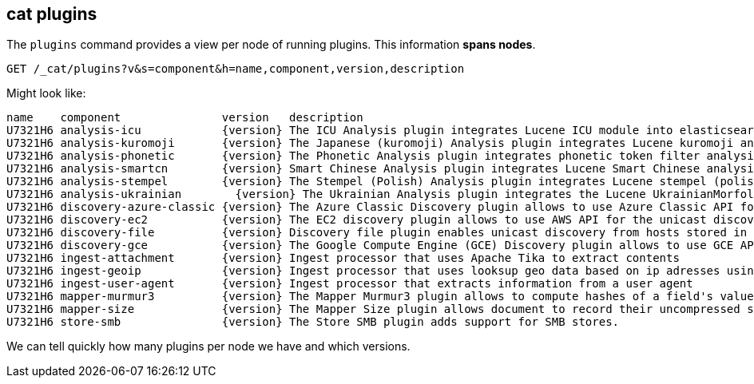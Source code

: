[[cat-plugins]]
== cat plugins

The `plugins` command provides a view per node of running plugins. This information *spans nodes*.

[source,js]
------------------------------------------------------------------------------
GET /_cat/plugins?v&s=component&h=name,component,version,description
------------------------------------------------------------------------------
// CONSOLE

Might look like:

["source","txt",subs="attributes,callouts"]
------------------------------------------------------------------------------
name    component               version   description
U7321H6 analysis-icu            {version} The ICU Analysis plugin integrates Lucene ICU module into elasticsearch, adding ICU relates analysis components.
U7321H6 analysis-kuromoji       {version} The Japanese (kuromoji) Analysis plugin integrates Lucene kuromoji analysis module into elasticsearch.
U7321H6 analysis-phonetic       {version} The Phonetic Analysis plugin integrates phonetic token filter analysis with elasticsearch.
U7321H6 analysis-smartcn        {version} Smart Chinese Analysis plugin integrates Lucene Smart Chinese analysis module into elasticsearch.
U7321H6 analysis-stempel        {version} The Stempel (Polish) Analysis plugin integrates Lucene stempel (polish) analysis module into elasticsearch.
U7321H6 analysis-ukrainian        {version} The Ukrainian Analysis plugin integrates the Lucene UkrainianMorfologikAnalyzer into elasticsearch.
U7321H6 discovery-azure-classic {version} The Azure Classic Discovery plugin allows to use Azure Classic API for the unicast discovery mechanism
U7321H6 discovery-ec2           {version} The EC2 discovery plugin allows to use AWS API for the unicast discovery mechanism.
U7321H6 discovery-file          {version} Discovery file plugin enables unicast discovery from hosts stored in a file.
U7321H6 discovery-gce           {version} The Google Compute Engine (GCE) Discovery plugin allows to use GCE API for the unicast discovery mechanism.
U7321H6 ingest-attachment       {version} Ingest processor that uses Apache Tika to extract contents
U7321H6 ingest-geoip            {version} Ingest processor that uses looksup geo data based on ip adresses using the Maxmind geo database
U7321H6 ingest-user-agent       {version} Ingest processor that extracts information from a user agent
U7321H6 mapper-murmur3          {version} The Mapper Murmur3 plugin allows to compute hashes of a field's values at index-time and to store them in the index.
U7321H6 mapper-size             {version} The Mapper Size plugin allows document to record their uncompressed size at index time.
U7321H6 store-smb               {version} The Store SMB plugin adds support for SMB stores.
------------------------------------------------------------------------------
// TESTRESPONSE[s/([.()])/\\$1/ s/U7321H6/.+/ _cat]

We can tell quickly how many plugins per node we have and which versions.
